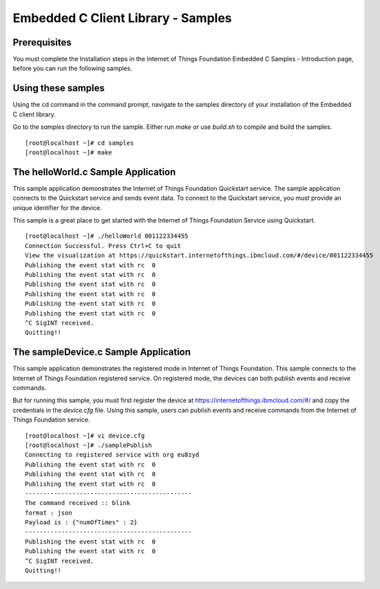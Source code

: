Embedded C Client Library - Samples
========================================

Prerequisites
---------------
You must complete the Installation steps in the Internet of Things Foundation Embedded C Samples - Introduction page, before you can run the following samples.

Using these samples
-----------------------------------
Using the cd command in the command prompt, navigate to the samples directory of your installation of the Embedded C client library.


Go to the *samples* directory to run the sample. Either run *make* or use *build.sh* to compile and build the samples.

::

  [root@localhost ~]# cd samples
  [root@localhost ~]# make


The helloWorld.c Sample Application
-------------------------------------

This sample application demonstrates the Internet of Things Foundation Quickstart service. The sample application connects to the Quickstart service and sends event data. To connect to the Quickstart service, you must provide an unique identifier for the device. 

This sample is a great place to get started with the Internet of Things Foundation Service using Quickstart.

::

 [root@localhost ~]# ./helloWorld 001122334455
 Connection Successful. Press Ctrl+C to quit
 View the visualization at https://quickstart.internetofthings.ibmcloud.com/#/device/001122334455
 Publishing the event stat with rc  0
 Publishing the event stat with rc  0
 Publishing the event stat with rc  0
 Publishing the event stat with rc  0
 Publishing the event stat with rc  0
 Publishing the event stat with rc  0
 ^C SigINT received.
 Quitting!!

The sampleDevice.c Sample Application
--------------------------------------

This sample application demonstrates the registered mode in Internet of Things Foundation. This sample connects to the Internet of Things Foundation registered service. On registered mode, the devices can both publish events and receive commands. 

But for running this sample, you must first register the device at https://internetofthings.ibmcloud.com/#/ and copy the credentials in the *device.cfg* file. Using this sample, users can publish events and receive commands from the Internet of Things Foundation service.

::

 [root@localhost ~]# vi device.cfg
 [root@localhost ~]# ./samplePublish
 Connecting to registered service with org eu8zyd
 Publishing the event stat with rc  0
 Publishing the event stat with rc  0
 Publishing the event stat with rc  0
 ----------------------------------------------
 The command received :: blink
 format : json
 Payload is : {"numOfTimes" : 2}
 ----------------------------------------------
 Publishing the event stat with rc  0
 Publishing the event stat with rc  0
 ^C SigINT received.
 Quitting!!
